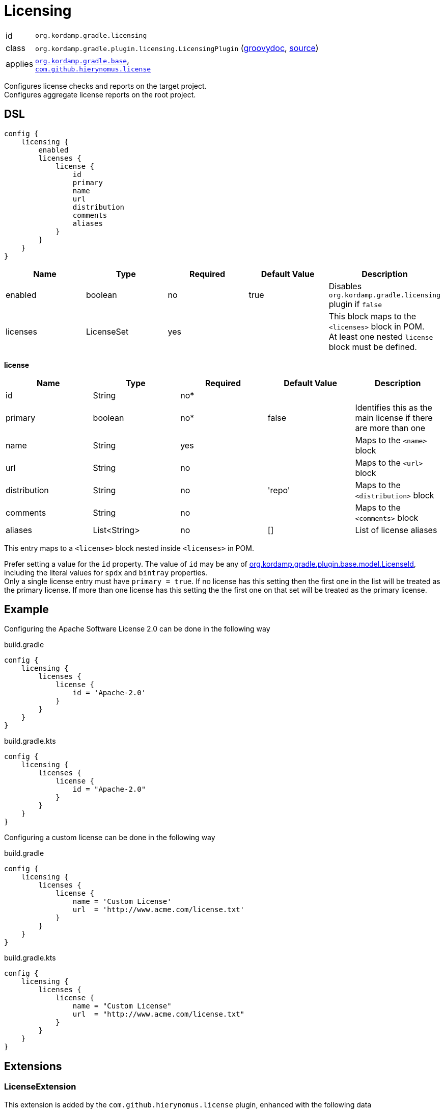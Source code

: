 
[[_org_kordamp_gradle_licensing]]
= Licensing

[horizontal]
id:: `org.kordamp.gradle.licensing`
class:: `org.kordamp.gradle.plugin.licensing.LicensingPlugin`
    (link:api/org/kordamp/gradle/plugin/licensing/LicensingPlugin.html[groovydoc],
     link:api-html/org/kordamp/gradle/plugin/licensing/LicensingPlugin.html[source])
applies:: `<<_org_kordamp_gradle_base,org.kordamp.gradle.base>>`, +
`link:https://github.com/hierynomus/license-gradle-plugin[com.github.hierynomus.license]`

Configures license checks and reports on the target project. +
Configures aggregate license reports on the root project.

[[_org_kordamp_gradle_licensing_dsl]]
== DSL

[source,groovy]
----
config {
    licensing {
        enabled
        licenses {
            license {
                id
                primary
                name
                url
                distribution
                comments
                aliases
            }
        }
    }
}
----

[options="header", cols="5*"]
|===
| Name     | Type       | Required | Default Value | Description
| enabled  | boolean    | no       | true          | Disables `org.kordamp.gradle.licensing` plugin if `false`
| licenses | LicenseSet | yes      |               | This block maps to the `<licenses>` block in POM. +
                                                     At least one nested `license` block must be defined.
|===

[[_licensing_licenses_license]]
*license*

[options="header", cols="5*"]
|===
| Name         | Type         | Required | Default Value | Description
| id           | String       | no*      |               |
| primary      | boolean      | no*      | false         | Identifies this as the main license if there are more than one
| name         | String       | yes      |               | Maps to the `<name>` block
| url          | String       | no       |               | Maps to the `<url>` block
| distribution | String       | no       | 'repo'        | Maps to the `<distribution>` block
| comments     | String       | no       |               | Maps to the `<comments>` block
| aliases      | List<String> | no       | []            | List of license aliases
|===

This entry maps to a `<license>` block nested inside `<licenses>` in POM.

Prefer setting a value for the `id` property. The value of `id` may be any of
link:api-html/org/kordamp/gradle/plugin/base/model/LicenseId.html[org.kordamp.gradle.plugin.base.model.LicenseId], including
the literal values for `spdx` and `bintray` properties. +
Only a single license entry must have `primary = true`. If no license has this setting then the first one in the
list will be treated as the primary license. If more than one license has this setting the the first one on that set will
be treated as the primary license.

[[_org_kordamp_gradle_license_example]]
== Example

Configuring the Apache Software License 2.0 can be done in the following way

[source,groovy,indent=0,subs="verbatim,attributes",role="primary"]
.build.gradle
----
config {
    licensing {
        licenses {
            license {
                id = 'Apache-2.0'
            }
        }
    }
}
----

[source,kotlin,indent=0,subs="verbatim,attributes",role="secondary"]
.build.gradle.kts
----
config {
    licensing {
        licenses {
            license {
                id = "Apache-2.0"
            }
        }
    }
}
----

Configuring a custom license can be done in the following way

[source,groovy,indent=0,subs="verbatim,attributes",role="primary"]
.build.gradle
----
config {
    licensing {
        licenses {
            license {
                name = 'Custom License'
                url  = 'http://www.acme.com/license.txt'
            }
        }
    }
}
----

[source,kotlin,indent=0,subs="verbatim,attributes",role="secondary"]
.build.gradle.kts
----
config {
    licensing {
        licenses {
            license {
                name = "Custom License"
                url  = "http://www.acme.com/license.txt"
            }
        }
    }
}
----

[[_org_kordamp_gradle_licensing_extensions]]
== Extensions

[[_extension_license]]
=== LicenseExtension

This extension is added by the `com.github.hierynomus.license` plugin, enhanced with the following data

[horizontal]
header:: project.rootProject.file('gradle/LICENSE_HEADER')
strictCheck::true
mapping.java:: 'SLASHSTAR_STYLE'
mapping.groovy:: 'SLASHSTAR_STYLE'
mapping.kt:: 'SLASHSTAR_STYLE'
mapping.scala:: 'SLASHSTAR_STYLE'

The following extra properties become available to license templates

[horizontal]
project:: project.name
projectName:: config.info.name
copyrightYear:: config.info.copyrightYear
author:: config.info.resolveAuthors().join(', ')
license:: primaryLicense.id?.spdx()

The following exclusions patterns are added by default: '**/*.png', 'META-INF/services/*'.

[[_extension_download_licenses]]
=== DownloadLicensesExtension

This extension is added by the `com.github.hierynomus.license` plugin, enhanced with the following license
aliases:

The Apache Software License, Version 2.0:: The Apache Software License, Version 2.0, The Apache Software License, version 2.0,
Apache Software License - Version 2.0, Apache Software License - version 2.0, the Apache License, ASL Version 2.0,
The Apache License, Version 2.0, The Apache License Version 2.0, Apache License, Version 2.0, Apache License, version 2.0,
Apache License Version 2.0, Apache License version 2.0, The Apache License 2.0, Apache 2.0 License, Apache License 2.0,
Apache 2.0, Apache-2.0, Apache 2
Eclipse Public License v1.0:: Eclipse Public License - Version 1.0, Eclipse Public License v1.0, Eclipse Public License 1.0,
Eclipse Public License, EPL v1.0, EPL 1.0, EPL-1.0
Eclipse Public License v2.0:: Eclipse Public License v2.0, Eclipse Public License 2.0, EPL v2.0, EPL 2.0, EPL-2.0
GNU Lesser General Public License v2.1 or later:: GNU Library General Public License v2.1 or later,
GNU Lesser General Public License v2.1 or later, GNU Lesser General Public License, Version 2.1, LGPL 2.1, LGPL-2.1
MIT License:: The MIT License, The MIT license, MIT License, MIT license, MIT
BSD 2-Clause FreeBSD License:: BSD 2-Clause FreeBSD License, The BSD License, The BSD license
BSD 3-Clause "New" or "Revised" License:: BSD 3-Clause "New" or "Revised" License, 3-Clause BSD License, 3-Clause BSD license,
Revised BSD License, Revised BSD license, BSD Revised License, BSD Revised license, New BSD License, New BSD license,
BSD New License, BSD New license, BSD 3-Clause, BSD 3-clause

[[_org_kordamp_gradle_licensing_tasks]]
== Tasks

[[_task_aggregate_license_report]]
=== AggregateLicenseReport

Generates an aggregate license report. +
This task is added to the root project.

[horizontal]
Name:: aggregateLicenseReport
Type:: `org.kordamp.gradle.plugin.licensing.AggregateLicenseReportTask`

.Properties
[horizontal]
outputDir:: `${rootProject.reporting.baseDir.path}/license`

[[task_license_format_gradle]]
=== LicenseFormatGradle

Formats all Gradle build files (Groovy/Kotlin).

[horizontal]
Name:: licenseFormatGradle
Type:: `com.hierynomus.gradle.license.tasks.LicenseCheck`

[[task_license_gradle]]
=== LicenseGradle

Checks the license header of all Gradle build files (Groovy/Kotlin).

[horizontal]
Name:: licenseFormatGradle
Type:: `com.hierynomus.gradle.license.tasks.LicenseFormat`

